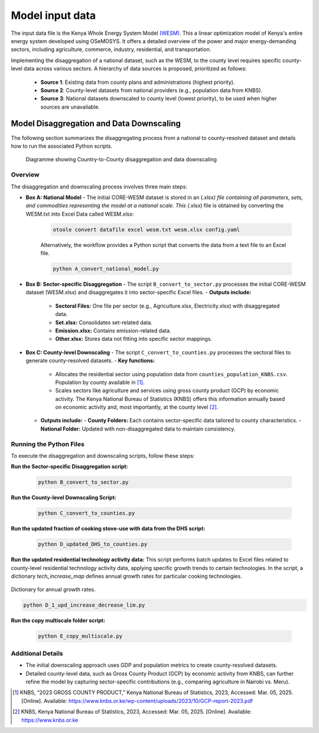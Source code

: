 .. _data:

================
Model input data
================

The input data file is the Kenya Whole Energy System Model `(WESM) <https://osemosys-kenya-wesm.readthedocs.io/en/latest/>`_. This a linear optimization model of Kenya's entire energy system developed using OSeMOSYS. It offers a detailed overview of the power and major energy-demanding sectors, including agriculture, commerce, industry, residential, and transportation.

Implementing the disaggregation of a national dataset, such as the WESM, to the county level requires specific county-level data across various sectors. A hierarchy of data sources is proposed, prioritized as follows:

   - **Source 1**: Existing data from county plans and administrations (highest priority).
   - **Source 2**: County-level datasets from national providers (e.g., population data from KNBS).
   - **Source 3**: National datasets downscaled to county level (lowest priority), to be used when higher sources are unavailable.

Model Disaggregation and Data Downscaling
==========================================

The following section summarizes the disaggregating process from a national to county-resolved dataset and details how to run the associated Python scripts.

.. figure:: ../figures/Ctr_county.png
   :alt: Country-to-county disaggregation and data downscaling 

   Diagramme showing Country-to-County disaggregation and data downscaling

Overview
--------
The disaggregation and downscaling process involves three main steps:

- **Box A: National Model**
  - The initial CORE-WESM dataset is stored in an (*.xlsx) file containing all parameters, sets, and commodities representing the model at a national scale. This (*.xlsx) file is obtained by converting the WESM.txt into Excel Data called WESM.xlsx:

   .. code-block:: bash
      
      otoole convert datafile excel wesm.txt wesm.xlsx config.yaml

   Alternatively, the workflow provides a Python script that converts the data from a text file to an Excel file.

   .. code-block:: bash

      python A_convert_national_model.py

- **Box B: Sector-specific Disaggregation**
  - The script ``B_convert_to_sector.py`` processes the  initial CORE-WESM dataset (WESM.xlsx) and disaggregates it into sector-specific Excel files.
  - **Outputs include:**
    - **Sectoral Files:** One file per sector (e.g., Agriculture.xlsx, Electricity.xlsx) with disaggregated data.
    - **Set.xlsx:** Consolidates set-related data.
    - **Emission.xlsx:** Contains emission-related data.
    - **Other.xlsx:** Stores data not fitting into specific sector mappings.

- **Box C: County-level Downscaling**
  - The script ``C_convert_to_counties.py`` processes the sectoral files to generate county-resolved datasets.
  - **Key functions:**
    - Allocates the residential sector using population data from ``counties_population_KNBS.csv``. Population by county available in [1]_.
    - Scales sectors like agriculture and services using gross county product (GCP) by economic activity. The Kenya    National Bureau of Statistics (KNBS) offers this information annually based on economic activity and, most importantly, at the county level [2]_.
  - **Outputs include:**
    - **County Folders:** Each contains sector-specific data tailored to county characteristics.
    - **National Folder:** Updated with non-disaggregated data to maintain consistency.

Running the Python Files
------------------------
To execute the disaggregation and downscaling scripts, follow these steps:

**Run the Sector-specific Disaggregation script:**

   .. code-block:: bash

      python B_convert_to_sector.py

**Run the County-level Downscaling Script:**

   .. code-block:: bash

      python C_convert_to_counties.py

**Run the updated fraction of cooking stove-use with data from the DHS script:**

   .. code-block:: bash

      python D_updated_DHS_to_counties.py

**Run the updated residential technology activity data:**
This script performs batch updates to Excel files related to county-level residential technology activity data, applying specific growth trends to certain technologies. In the script, a dictionary *tech_increase_map* defines annual growth rates for particular cooking technologies.

.. figure:: ../figures/dic.png

Dictionary for annual growth rates.

.. code-block:: bash

      python D_1_upd_increase_decrease_lim.py

**Run the copy multiscale folder script:**

   .. code-block:: bash

      python E_copy_multiscale.py

Additional Details
------------------
- The initial downscaling approach uses GDP and population metrics to create county-resolved datasets.
- Detailed county-level data, such as Gross County Product (GCP) by economic activity from KNBS, can further refine the model by capturing sector-specific contributions (e.g., comparing agriculture in Nairobi vs. Meru).

.. [1] KNBS, “2023 GROSS COUNTY PRODUCT,” Kenya National Bureau of Statistics, 2023, Accessed: Mar. 05, 2025. [Online]. Available: https://www.knbs.or.ke/wp-content/uploads/2023/10/GCP-report-2023.pdf
.. [2] KNBS, Kenya National Bureau of Statistics, 2023, Accessed: Mar. 05, 2025. [Online]. Available: https://www.knbs.or.ke


